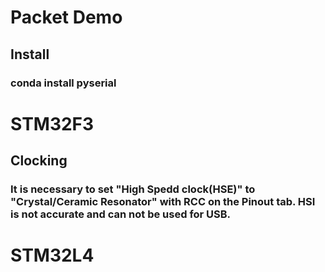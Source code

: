 *  Packet Demo
** Install
*** conda install pyserial
* STM32F3
** Clocking
*** It is necessary to set "High Spedd clock(HSE)" to "Crystal/Ceramic Resonator" with RCC on the Pinout tab. HSI is not accurate and can not be used for USB.

* STM32L4
